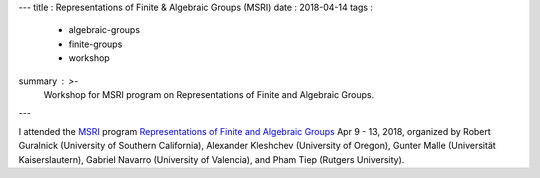 ---
title   : Representations of Finite & Algebraic Groups (MSRI)
date    : 2018-04-14
tags    :
  - algebraic-groups
  - finite-groups
  - workshop
summary : >-
  Workshop for MSRI program on Representations of Finite and Algebraic Groups.
---

I attended the `MSRI`_ program `Representations of Finite and
Algebraic Groups`_ Apr 9 - 13, 2018, organized by Robert Guralnick
(University of Southern California), Alexander Kleshchev (University
of Oregon), Gunter Malle (Universität Kaiserslautern), Gabriel Navarro
(University of Valencia), and Pham Tiep (Rutgers University).

.. _MSRI: http://www.msri.org/web/cms
.. _Representations of Finite and Algebraic Groups :
   http://www.msri.org/workshops/820

.. container:: images
   :class: image-wrapper-1
	   
   .. figure:: /assets/images/2018-MSRI-building.jpg
      :target: /assets/images/2018-MSRI-building.jpg
      :class: image

      Mathematical Sciences Research Institute, Berkeley CA
